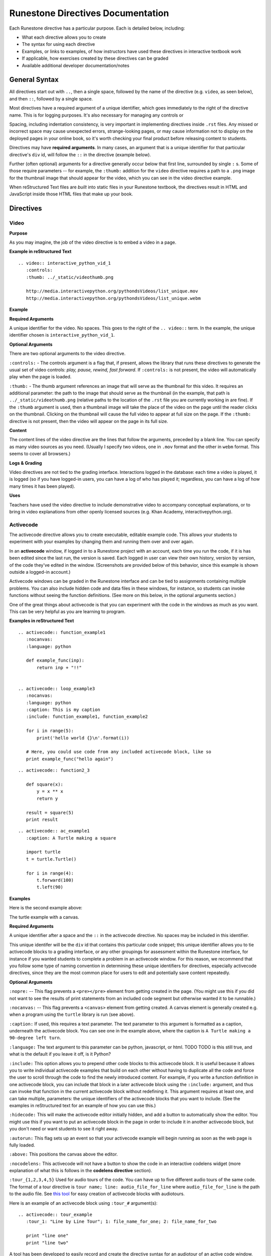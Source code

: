 Runestone Directives Documentation
==================================

Each Runestone directive has a particular purpose. Each is detailed below, including:

* What each directive allows you to create
* The syntax for using each directive
* Examples, or links to examples, of how instructors have used these directives in interactive textbook work
* If applicable, how exercises created by these directives can be graded
* Available additional developer documentation/notes 


General Syntax
---------------

All directives start out with ``..``, then a single space, followed by the name of the directive (e.g. ``video``, as seen below), and then ``::``, followed by a single space.

Most directives have a required argument of a unique identifier, which goes immediately to the right of the directive name. This is for logging purposes. It's also necessary for managing any controls or 

Spacing, including indentation consistency, is very important in implementing directives inside ``.rst`` files. Any missed or incorrect space may cause unexpected errors, strange-looking pages, or may cause information not to display on the deployed pages in your online book, so it's worth checking your final product before releasing content to students.

Directives may have **required arguments**. In many cases, an argument that is a unique identifier for that particular directive's ``div`` id, will follow the ``::`` in the directive (example below). 

Further (often optional) arguments for a directive generally occur below that first line, surrounded by single ``:`` s. Some of those require parameters -- for example, the ``:thumb:`` addition for the ``video`` directive  requires a path to a ``.png`` image for the thumbnail image that should appear for the video, which you can see in the video directive example.

When reStructured Text files are *built* into static files in your Runestone textbook, the directives result in HTML and JavaScript inside those HTML files that make up your book.


Directives
----------

Video
~~~~~

**Purpose**

As you may imagine, the job of the video directive is to embed a video in a page. 

**Example in reStructured Text**

::

    .. video:: interactive_python_vid_1
       :controls:
       :thumb: ../_static/videothumb.png

       http://media.interactivepython.org/pythondsVideos/list_unique.mov
       http://media.interactivepython.org/pythondsVideos/list_unique.webm


**Example**

.. video:: interactive_python_vid_1
   :controls:
   :thumb: ../_static/videothumb.png

   http://media.interactivepython.org/pythondsVideos/list_unique.mov
   http://media.interactivepython.org/pythondsVideos/list_unique.webm

**Required Arguments**

A unique identifier for the video. No spaces. This goes to the right of the ``.. video::`` term. In the example, the unique identifier chosen is ``interactive_python_vid_1``.

**Optional Arguments**

There are two optional arguments to the video directive.

``:controls:`` -  The controls argument is a flag that, if present, allows the library that runs these directives to generate the usual set of video controls: *play, pause, rewind, fast forward*. If ``:controls:`` is not present, the video will automatically play when the page is loaded.

``:thumb:`` - The thumb argument references an image that will serve as the thumbnail for this video. It requires an additional parameter: the path to the image that should serve as the thumbnail (in the example, that path is ``../_static/videothumb.png`` (relative paths to the location of the ``.rst`` file you are currently working in are fine). If the ``:thumb`` argument is used, then a thumbnail image will take the place of the video on the page until the reader clicks on the thumbnail. Clicking on the thumbnail will cause the full video to appear at full size on the page.  If the ``:thumb:`` directive is not present, then the video will appear on the page in its full size.


**Content**

The content lines of the video directive are the lines that follow the arguments, preceded by a blank line. You can specify as many video sources as you need.  (Usually I specify two videos, one in ``.mov`` format and the other in ``webm`` format.  This seems to cover all browsers.)

**Logs & Grading**

Video directives are not tied to the grading interface. Interactions logged in the database: each time a video is played, it is logged (so if you have logged-in users, you can have a log of who has played it; regardless, you can have a log of how many times it has been played).

**Uses**

Teachers have used the video directive to include demonstrative video to accompany conceptual explanations, or to bring in video explanations from other openly licensed sources (e.g. Khan Academy, interactivepython.org).

 
Activecode
~~~~~~~~~~

The activecode directive allows you to create executable, editable example code. This allows your students to experiment with your examples by changing them and running them over and over again. 

In an **activecode** window, if logged in to a Runestone project with an account, each time you run the code, if it is has been edited since the last run, the version is saved. Each logged in user can view their own history, version by version, of the code they've edited in the window. (Screenshots are provided below of this behavior, since this example is shown outside a logged-in account.)

Activecode windows can be graded in the Runestone interface and can be tied to assignments containing multiple problems. You can also include hidden code and data files in these windows, for instance, so students can invoke functions without seeing the function definitions. (See more on this below, in the optional arguments section.)

One of the great things about activecode is that you can experiment with the code in the windows as much as you want. This can be very helpful as you are learning to program.

**Examples in reStructured Text**

::

    .. activecode:: function_example1
       :nocanvas:
       :language: python

       def example_func(inp):
           return inp + "!!"


    .. activecode:: loop_example3
       :nocanvas:
       :language: python
       :caption: This is my caption
       :include: function_example1, function_example2

       for i in range(5):
           print('hello world {}\n'.format(i))

       # Here, you could use code from any included activecode block, like so
       print example_func("hello again")

::

    .. activecode:: function2_3

       def square(x):
           y = x ** x
           return y

       result = square(5)
       print result

::
    
    .. activecode:: ac_example1
       :caption: A Turtle making a square 

       import turtle
       t = turtle.Turtle()

       for i in range(4):
           t.forward(100)
           t.left(90)


**Examples**

Here is the second example above:

.. activecode:: function2_3

    def square(x):
        y = x * x
        return y

    result = square(5)
    print result


The turtle example with a canvas.

.. activecode:: ac_example1
   :caption: A Turtle making a 90-degree left turn 

   import turtle
   t = turtle.Turtle()

   for i in range(4):
       t.forward(100)
       t.left(90)


**Required Arguments**

A unique identifier after a space and the ``::`` in the activecode directive. No spaces may be included in this identifier.

This unique identifer will be the ``div`` id that contains this particular code snippet; this unique identifier allows you to tie activecode blocks to a grading interface, or any other groupings for assessment within the Runestone interface, for instance if you wanted students to complete a problem in an activecode window. For this reason, we recommend that you follow some type of naming convention in determining these unique identifiers for directives, especially activecode directives, since they are the most common place for users to edit and potentially save content repeatedly.

**Optional Arguments**

``:nopre:``  -- This flag prevents a ``<pre></pre>`` element from getting created in the page. (You might use this if you did not want to see the results of print statements from an included code segment but otherwise wanted it to be runnable.)

``:nocanvas:``  -- This flag prevents a ``<canvas>`` element from getting created. A canvas element is generally created e.g. when a program using the ``turtle`` library is run (see above).

``:caption:`` If used, this requires a text parameter. The text parameter to this argument is formatted as a caption, underneath the activecode block. You can see one in the example above, where the caption is ``A Turtle making a 90-degree left turn``.

``:language:`` The text argument to this parameter can be python, javascript, or html.  TODO TODO is this still true, and what is the default if you leave it off, is it Python?

``:include:``  This option allows you to prepend other code blocks to this activecode block. It is useful because it allows you to write individual activecode examples that build on each other without having to duplicate all the code and force the user to scroll through the code to find the newly introduced content. For example, if you write a function definition in one activecode block, you can include that block in a later activecode block using the ``:include:`` argument, and thus can invoke that function in the current activecode block without redefining it. This argument requires at least one, and can take multiple, parameters: the unique identifiers of the activecode blocks that you want to include. (See the examples in reStructured text for an example of how you can use this.)

``:hidecode:`` This will make the activecode editor initially hidden, and add a button to automatically show the editor. You might use this if you want to put an activecode block in the page in order to include it in another activecode block, but you don't need or want students to see it right away.

``:autorun:`` This flag sets up an event so that your activecode example will begin running as soon as the web page is fully loaded.

``:above:`` This positions the canvas above the editor.

``:nocodelens:`` This activecode will not have a button to show the code in an interactive codelens widget (more explanation of what this is follows in the **codelens directive** section).

``:tour_{1,2,3,4,5}``  Used for audio tours of the code.  You can have up to five different audio tours of the same code.  The format of a tour directive is ``tour name; line: audio_file_for_line`` where ``audio_file_for_line`` is the path to the audio file. See `this tool <https://github.com/CSLearning4U/AudioTourTool>`_ for easy creation of activecode blocks with audiotours.

Here is an example of an activecode block using ``:tour_#`` argument(s):

::


    .. activecode:: tour_example
       :tour_1: "Line by Line Tour"; 1: file_name_for_one; 2: file_name_for_two

       print "line one"
       print "line two"


A tool has been developed to easily record and create the directive syntax for an audiotour of an active code window. You can find it `here <https://github.com/CSLearning4U/AudioTourTool>`_.

**Developer Notes**

Each activecode window is running in the browser.  There is no need to connect to a server, or to even be online, for these examples to work.  The activecode directive makes use of **Skulpt** (``www.skulpt.org``), which is an open source javascript implementation of Python.

Normally an output from a print statment is appended to a ``<pre></pre>`` element in the web page.  Graphical output, such as the turtle graphics program in the example, is done on a ``<canvas>``.

**Logs & Grading**

Each version of code in an activecode block which is run is simultaneously saved, and therefore versioned. (Previously, you could save edits to an activecode block and load the most recently saved version on page load by pressing the **Load** button.)

Logged in to a book, the load history appears like so:

.. image:: scrubber2.png
   :scale: 50 %
   :alt: image of a code window, below a bar with save and run on the left and a bar showing a timestamp of last save
   :align: center

.. image:: scrubber3.png
   :scale: 50 %
   :alt: image of a bar with save and run on the left and a bar showing a timestamp of last save, later than the last, with different code
   :align: center

See the instructor documentation [LINK TBA] for explanation of how to associate activecode blocks with graded assignments.


Codelens
~~~~~~~~

The codelens directive creates an interactive environment for you to step through small code examples. (With the ``:codelens:`` argument to an activecode window, it can be used for any activecode code block.)

Codelens displays the values of variables and shows the contents and links between your objects.  Unlike a normal code debugger intended for solving bugs, codelens lets you step forward and backward through the code.

In addition to stepping through the code you as an author can embed a single question into the codelens example.  You may ask the student to predict what the value of a variable will be after a line executes, what the value of an element on the heap is at the point you pause the code (if the term ``heap`` is unfamiliar to you, you need note only that you should be asking questions about values of variables, not e.g. an element of a Python list), or you may ask the student to predict which line of code will be executed next. (This is an excellent way to help students develop a good mental model of how python works.) The codelens directive shows a codelens window initially, which looks as shown below, rather than an activecode window with the option of running through the code using codelens.

It's worth noting that you can also make use of codelens in a live environment where you can edit code and run new examples.  To use codelens interactively go to ``http://www.pythontutor.com/``.

**Examples in reStructured Text**

::

    .. codelens:: simpleexample

        fruit = ["apple","orange","banana","cherry"]
        numlist = [6,7]
        newlist = fruit + numlist
        zeros = [0] * 4

        zeros[1] = fruit
        zeros[1][2] = numlist

::

    .. codelens:: question_example
       :question: What is the value in b after line 4 executes?
       :feedback: When d is set to a copy of the value of b it doesn't change the value of b.
       :breakline: 4
       :correct: globals.b

       a = 1
       b = 12.3
       c = "Fred"
       d = b

::

    .. codelens:: Ketchup_Speed
       :question: What line will be executed after the current line executes?
       :feedback: This code is executed one line at a time from top to bottom. (No loops.)
       :breakline: 3
       :correct: line

       dripMPH = .028
       FPM = 5280.0
       dripFPH = dripMPH * FPM
       MPH = 60
       dripFPM = dripFPH / MPH
       print("Ketchup speed in feet per minute:")
       print(dripFPM)
       print("Ketchup speed to move 4 feet in a minute:")
       print(4 / dripFPM)


**Examples**

Here are the above examples of codelens in action:

.. codelens:: simpleexample

    fruit = ["apple","orange","banana","cherry"]
    numlist = [6,7]
    newlist = fruit + numlist
    zeros = [0] * 4

    zeros[1] = fruit
    zeros[1][2] = numlist

.. codelens:: question_example
       :question: What is the value in b after line 4 executes?
       :feedback: When d is set to a copy of the value of b it doesn't change the value of b.
       :breakline: 4
       :correct: globals.b

       a = 1
       b = 12.3
       c = "Fred"
       d = b


.. codelens:: Ketchup_Speed
   :question: What line will be executed after the current line executes?
   :feedback: This code is executed one line at a time from top to bottom. (No loops.)
   :breakline: 3
   :correct: line

   dripMPH = .028
   FPM = 5280.0
   dripFPH = dripMPH * FPM
   MPH = 60
   dripFPM = dripFPH / MPH
   print("Ketchup speed in feet per minute:")
   print(dripFPM)
   print("Ketchup speed to move 4 feet in a minute:")
   print(4 / dripFPM)


**Required Arguments**

The identifier after the ``:: `` must be unique. No spaces.

**Content**

The content of a codelens directive is the same as an activecode directive block: lines of code.

Note that if your code has any errors, it will definitely cause a problem when tracing through the codelens example, so make sure to test your code before deploying your book!

**Optional Arguments**

``:tracedata:``  Normally this value is filled in automatically with a JavaScript object of the stack trace, but you can provide your own tracedata if you wish. The **tracedata** is the object from which you access the value of the ``:correct:`` answer (see below) if you are including a question in the codelens directive. 

**Developer notes for tracedata:** You can see an example of the tracedata of a codelens directive by writing the codelens directive with content, building your book, and then looking in the html document that was built from your ``.rst`` file, which you can find in the ``build`` folder, in the corresponding directory to the directory in ``_sources`` where you saved your current ``.rst`` file (e.g. if your current rst file is in ``_sources/Functions/introduction.rst``, you can see the tracedata for a codelens example in ``build/Functions/introduction.html``. You can index into that **tracedata** object with dot notation, but index into any list within it with ``[]``, as usual in Python.

Here is an example of a set of tracedata.

Note that ``globals`` are the variables in the global scope. ``locals`` is populated only if the codelens question refers to an inner, local scope within the program, and elements within lists, for example, are stored on the ``heap``.

``:caption:``  The text provided for this option will be formatted as a caption on the bottom of the codelens window.

``:showoutput:``  Sometimes it is desirable to ignore any output from print statements, in which case you would include this argument.  Or sometimes you just want to save space and not show console output, in which case you should not use this argument.

``:question:``  This is the question text that will be shown to the student. (Only one question per codelens for now.)

``:correct:`` This is the correct answer to the question.  This should be specified as a value from the trace data (see above).  For example in the first example above, where you want to know the value of variable ``b``, the correct answer parameter is ``globals.b``. Note also that if you are asking a question about what line will be next executed, you can use the variable ``line`` (see example above), which refers to the line number that will be *next* executed (which may be a complex question if the code includes a loop or a conditional statement).

``:feedback:``  If the student gives the wrong answer you can give them a few sentences of feedback; the parameter to this argument is any string. The feedback will be the same for every wrong answer, so it's a good idea to make the feedback generic reminders or hints.

``:breakline:``  This is the line number that you want the program to stop at and ask  the question. Note that the lines in the code start at 1, and the breakpoint at which the code will stop and ask you the question breaks BEFORE executing the line you specify in the breakline.

**Further Developer Notes**

The way codelens works is that when a Runestone book is built, codelens takes the code and runs it through the python debugger where a series of stack frames are collected.  I will refer to this list of stack frames as the trace data.  The trace data is then embedded into the page, so when a student is reading the book and wants to step through a codelens example the trace data is visualized for the student.

**Logs & Grading**

Clicks are logged. Answers to questions are also logged, but are currently not plugged into the grading interface and are used solely as a tool for checking understanding.


Datafile
~~~~~~~~

The datafile directive works with activecode when you want to have the user read some data from a file.  Because we want the file to come from the browser, not some far away server, or from the user's local hard drive, we can fake files' existence in two different ways.

1.  We can put the data into ``pre`` element.  The id on the element serves as the filename.

2.  We can put the data into a ``textarea`` element.  Again the id on the element serves as the file name.  However, with a text area, the file data can be modified.

Both of these options can be achieved with the ``datafile`` directive.

**Examples in reStructured Text**

::

    .. datafile:: mydata.txt
       :edit:
       :rows: 20
       :cols: 60

       here is the first line in the data file
       also, this is the second line in the data file
       and this is the third line

::

    .. datafile:: mydata2.txt
       :rows: 20
       :cols: 60

       here is the first line in the data file
       also, this is the second line in the data file
       and this is the third line


This example will produce a text area that is 20 rows long and 60 columns wide.  The ``:edit:`` flag tells the directive to produce a textarea rather than a pre element.

**Examples**

.. datafile:: mydata.txt
   :edit:
   :rows: 20
   :cols: 60

   here is the first line in the data file
   also, this is the second line in the data file
   and this is the third line

.. datafile:: mydata2.txt
   :rows: 20
   :cols: 60

   here is the first line in the data file
   also, this is the second line in the data file
   and this is the third line



**Arguments**

The required argument is the 'filename' (this is not reliant on any actual filename, but is the filename you must inform users of so that they can perform file reading operations in activecode windows). In the examples it is ``mydata.txt`` and ``mydata2.txt``. This must be unique within the document as it does become the id of the element.

**Optional Arguments**

``:hide:``  -- This makes the file invisible.  This might be good if you have an exceptionally long file that you want to use in an example where it is not important that the student see all the data, or in an example when you want students to solve a problem dependent on file reading operations in which they should not be able to determine the answer by looking at the file. It will simply be included in the page so that the file can be used in programs (activecode blocks, etc).

``:edit:``  -- This flag makes the file into an editable file in a textarea. This is great if you want your students to be able run their program on different data from a file.  All they have to do is edit the textarea and rerun the program. TODO are edits saveable by users??

``rows``  -- This is for sizing the textarea.  The value has no effect on a pre element.  If the rows value is not provided, the directive will do its best to guess the number of rows within a reasonable number.

``cols``  -- Again this is for sizing the text area, and again, if not provided, the directive will come up with a reasonable value.

Multiple Choice
~~~~~~~~~~~~~~~

There are two types of multiple choice question directives available in Runestone: single option multiple choice questions, the ``.. mchoicemf::`` directive, where only one selection is correct, and the ``.. mchoicema::`` directive, where multiple answers may be selected (and multiple answers may be correct), respectively. 


**Examples in reStructured Text**

Multiple Choice with One Correct Answer

::

    .. mchoicemf:: question1_1
       :answer_a: Python
       :answer_b: Java
       :answer_c: C
       :answer_d: ML
       :correct: a
       :feedback_a: Yes, Python is a great language to learn, whether you are a beginner or an experienced programmer. You can write many different styles of programs using the Python language.
       :feedback_b: Java is a good object oriented language but it has some details that make it hard for the beginner.
       :feedback_c: C is an imperative programming language that has been around for a long time, but it is not the one that we use.
       :feedback_d: No, ML is a functional programming language.  (You can use Python to write functional programs as well!)

       What programming language does this site help you to learn?

:: 

  



**Description**

.. mchoicemf:: question1_1
   :answer_a: Python
   :answer_b: Java
   :answer_c: C
   :answer_d: ML
   :correct: a
   :feedback_a: Yes, Python is a great language to learn, whether you are a beginner or an experienced programmer.
   :feedback_b: Java is a good object oriented language but it has some details that make it hard for a beginner.
   :feedback_c: C is an imperative programming language that has been around for a long time, but it is not the one that we use.
   :feedback_d: No, ML is a functional programming language.  You can use Python to write functional programs as well.

   What programming language does this book help you to learn?



**Arguments**

**Optional Arguments**

``:answer_a:``, ``:answer_b:``, ``:answer_c:``, ``:answer_d:``, ``:answer_e:``  You can provide up to five different possible correct answers.

``:correct:``  The single correct answer

``:feedback_a:``, ``:feedback_b:``, ``:feedback_c:``, ``:feedback_d:``, ``:feedback_e:``  Each answer can have its own feedback.

``:iscode:``  Tells the directive processor that the question text should be treated as code.


**Multiple Choice Multiple Answer**

This next type of question allows more than one correct answer to be required.  The feedback will tell you whether you have the
correct number as well as the feedback for each.


.. mchoicema:: question1_2
   :answer_a: red
   :answer_b: yellow
   :answer_c: black
   :answer_d: green
   :correct: a,b,d
   :feedback_a: Red is a definitely on of the colors.
   :feedback_b: Yes, yellow is correct.
   :feedback_c: Remember the acronym...ROY G BIV.  B stands for blue.
   :feedback_d: Yes, green is one of the colors.

   Which colors might be found in a rainbow? (choose all that are correct)

**Optional Arguments**

``:answer_a:``, ``:answer_b:``, ``:answer_c:``, ``:answer_d:``, ``:answer_e:``  You can provide up to five different possible correct answers.

``:correct:``  a comma separated list of the correct answers

``:feedback_a:``, ``:feedback_b:``, ``:feedback_c:``, ``:feedback_d:``, ``:feedback_e:``  Each answer can have its own feedback.

``:iscode:``  Tells the directive processor that the question text should be treated as code.


**Fill in the Blank, or Free form Answer**

Another type of question allows you as the instructor to ask for a value.  You can test for the value using Javascript regular expressions.  For example:

::

    .. fillintheblank:: postfix1
       :casei:
       :correct: \\b10\\s+3\\s+5\\s*\\*\\s*16\\s+4\\s*-\\s*/\\s*\\+
       :feedback1:  ('10.*3.*5.*16.*4', 'The numbers appear to be in the correct order check your operators')
       :feedback2: ('.*', 'Remember the numbers will be in the same order as the original equation')

       Without using the activecode infixToPostfix function, convert the following expression to postfix <br> 10 + 3 * 5 / (16 - 4) ___

**Description**

Here is how the fill in the blank question is formatted.

   .. fillintheblank:: postfix1
      :casei:
      :blankid: postfix1_blank
      :correct: \\b10\\s+3\\s+5\\s*\\*\\s*16\\s+4\\s*-\\s*/\\s*\\+
      :feedback1:  ('10.*3.*5.*16.*4', 'The numbers appear to be in the correct order check your operators')
      :feedback2: ('.*', 'Remember the numbers will be in the same order as the original equation')

      Without using the activecode infixToPostfix function, convert the following expression to postfix <br> 10 + 3 * 5 / (16 - 4) ___


**Optional Arguments**

``:iscode:``  Tells the processor that the question text is code.

``:correct:``  A regular expression matching the correct answer
``:feedback1:`` (re,text)  a regular expression matching an incorrect answer with feedback specific to that answer.
``:feedback2:``
``:casei:``  Tells the regular expression match to match using a case insensitive match.


**Parson's Problems**

And finally here is a way of giving your students some simple programming problems where the code is already there for them but not indented or in the correct order.  Use drag-and-drop to get everthing right.



**Example**

Here is a simple example:

::

    .. parsonsprob:: question1_100_4

       Construct a block of code that correctly implements the accumulator pattern.
       -----
       x = 0
       for i in range(10)
          x = x + 1

You can also group lines of code together using === to delimit the different blocks.
::

    .. parsonsprob:: question1_100_5

       Solve this problem.
       -----
       def findmax(alist):
       =====
          if len(alist) == 0:
             return None
       =====
          curmax = alist[0]
          for item in alist:
       =====
             if item &gt; curmax:
       =====
                curmax = item
       =====
          return curmax


Notice that you give the code correctly indented and in its correct form.  This is how the processor knows what the correct answer is.  The processor will scramble the code for you each time the page is loaded.  Here is what the parson's problem looks like:

.. parsonsprob:: question1_100_5

   Solve this problem.
   -----
   def findmax(alist):
   =====
      if len(alist) == 0:
         return None
   =====
      curmax = alist[0]
      for item in alist:
   =====
         if item &gt; curmax:
   =====
            curmax = item
   =====
      return curmax



**Optional Arguments**

There are no optional arguments for the parson's problem directive.



Disqus Comment Box
------------------

**Example**

Here is an example:

::

    .. disqus::
        :shortname: interactivepython
        :identifier: overview.html


**Description**
Insert an interactive comment/discussion box, powered by Disqus. Requires registration with Disqus.

**Arguments**
There are 2 required arguments, ``shortname`` and ``identifier``. The shortname is used to identify your site to
Disqus. You can obtain a shortname by registering with Disqus. The identifier is used to identify the specific pageon your site you want users to be able to comment on.

Tabbed Question
---------------

**Example**

Here is an example:

::

    .. tabbed:: tab_div

        .. tab:: Question_1

            Write a program that prints "Hello, world".

            .. activecode:: ac_example1

                print("Hello, world")

        .. tab:: Discussion

            .. disqus::
                :shortname: interactivepython
                :identifier: question1discussion


**Description**
This directive creates a tabbed interface. Each tab can contain one or more of the other directives, question types, or other content. For example, an author could write a question, and provide a tab that has a possible solution as well as a Disqus block so that users could discuss the question.

**Arguments**
The tabbed directive takes 1 argument, the name of the div containing all the tabbed content. The directive also must be provided one or more tab directives, each taking an argument specifiying the name of the tab.



.. raw:: html

    <script type="text/javascript" charset="utf-8">
        $(document).ready(createEditors);
    </script>
